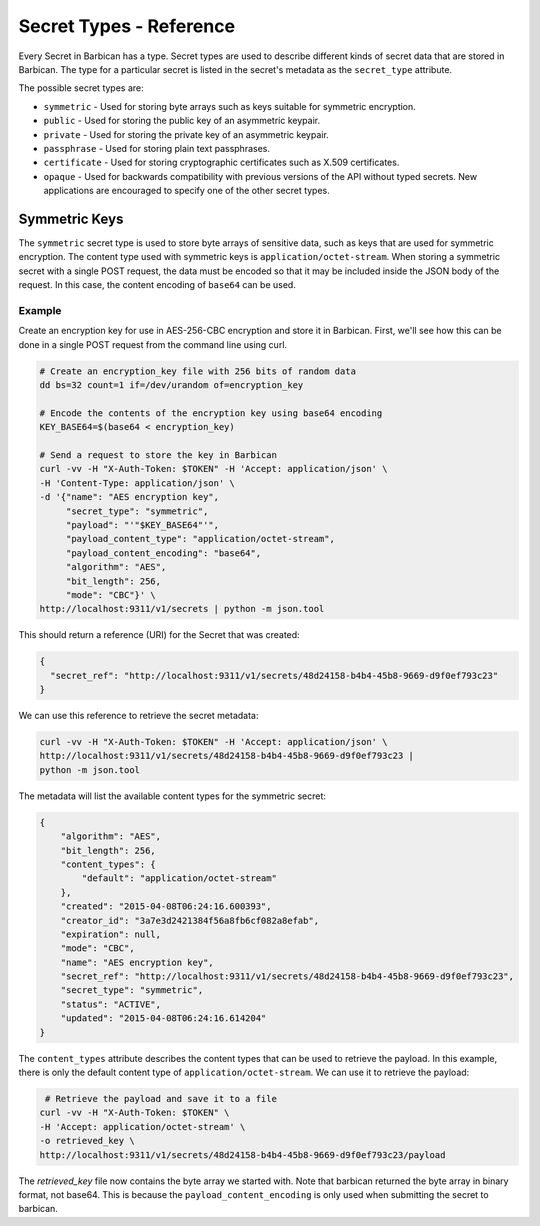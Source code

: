 ************************
Secret Types - Reference
************************

Every Secret in Barbican has a type.  Secret types are used to describe
different kinds of secret data that are stored in Barbican.  The type for a
particular secret is listed in the secret's metadata as the ``secret_type``
attribute.

The possible secret types are:

* ``symmetric`` - Used for storing byte arrays such as keys suitable for
  symmetric encryption.
* ``public`` - Used for storing the public key of an asymmetric keypair.
* ``private`` - Used for storing the private key of an asymmetric keypair.
* ``passphrase`` - Used for storing plain text passphrases.
* ``certificate`` - Used for storing cryptographic certificates such as X.509
  certificates.
* ``opaque`` - Used for backwards compatibility with previous versions of the
  API without typed secrets.  New applications are encouraged to specify one
  of the other secret types.

Symmetric Keys
##############

The ``symmetric`` secret type is used to store byte arrays of sensitive data,
such as keys that are used for symmetric encryption.  The content type used
with symmetric keys is ``application/octet-stream``.  When storing a symmetric
secret with a single POST request, the data must be encoded so that it may
be included inside the JSON body of the request.  In this case, the
content encoding of ``base64`` can be used.

Example
*******

Create an encryption key for use in AES-256-CBC encryption and store it in
Barbican.  First, we'll see how this can be done in a single POST request from
the command line using curl.

.. code-block:: bash

   # Create an encryption_key file with 256 bits of random data
   dd bs=32 count=1 if=/dev/urandom of=encryption_key

   # Encode the contents of the encryption key using base64 encoding
   KEY_BASE64=$(base64 < encryption_key)

   # Send a request to store the key in Barbican
   curl -vv -H "X-Auth-Token: $TOKEN" -H 'Accept: application/json' \
   -H 'Content-Type: application/json' \
   -d '{"name": "AES encryption key",
        "secret_type": "symmetric",
        "payload": "'"$KEY_BASE64"'",
        "payload_content_type": "application/octet-stream",
        "payload_content_encoding": "base64",
        "algorithm": "AES",
        "bit_length": 256,
        "mode": "CBC"}' \
   http://localhost:9311/v1/secrets | python -m json.tool

This should return a reference (URI) for the Secret that was created:

.. code-block:: json

   {
     "secret_ref": "http://localhost:9311/v1/secrets/48d24158-b4b4-45b8-9669-d9f0ef793c23"
   }

We can use this reference to retrieve the secret metadata:

.. code-block:: bash

   curl -vv -H "X-Auth-Token: $TOKEN" -H 'Accept: application/json' \
   http://localhost:9311/v1/secrets/48d24158-b4b4-45b8-9669-d9f0ef793c23 |
   python -m json.tool

The metadata will list the available content types for the symmetric secret:

.. code-block:: json

    {
        "algorithm": "AES",
        "bit_length": 256,
        "content_types": {
            "default": "application/octet-stream"
        },
        "created": "2015-04-08T06:24:16.600393",
        "creator_id": "3a7e3d2421384f56a8fb6cf082a8efab",
        "expiration": null,
        "mode": "CBC",
        "name": "AES encryption key",
        "secret_ref": "http://localhost:9311/v1/secrets/48d24158-b4b4-45b8-9669-d9f0ef793c23",
        "secret_type": "symmetric",
        "status": "ACTIVE",
        "updated": "2015-04-08T06:24:16.614204"
    }

The ``content_types`` attribute describes the content types that can be used
to retrieve the payload.  In this example, there is only the default content
type of ``application/octet-stream``.  We can use it to retrieve the payload:

.. code-block:: bash

    # Retrieve the payload and save it to a file
   curl -vv -H "X-Auth-Token: $TOKEN" \
   -H 'Accept: application/octet-stream' \
   -o retrieved_key \
   http://localhost:9311/v1/secrets/48d24158-b4b4-45b8-9669-d9f0ef793c23/payload

The *retrieved_key* file now contains the byte array we started with.  Note
that barbican returned the byte array in binary format, not base64.  This is
because the ``payload_content_encoding`` is only used when submitting the secret
to barbican.
